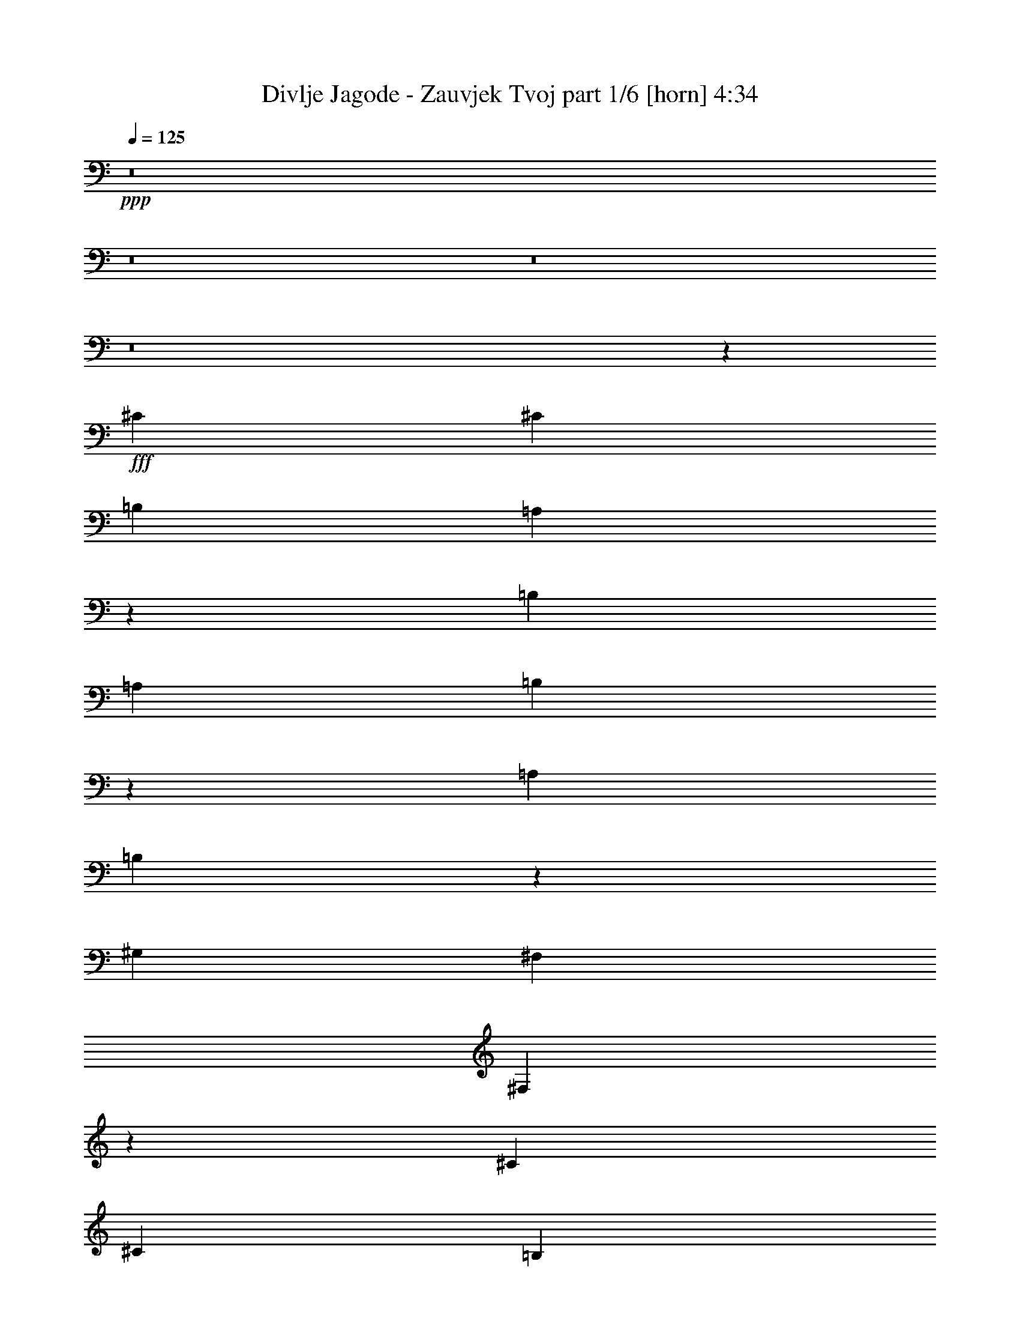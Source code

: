 % Produced with Bruzo's Transcoding Environment
% Transcribed by  Bruzo

X:1
T:  Divlje Jagode - Zauvjek Tvoj part 1/6 [horn] 4:34
Z: Transcribed with BruTE 64
L: 1/4
Q: 125
K: C
+ppp+
z8
z8
z8
z8
z1308/169
+fff+
[^C1411/2704]
[^C3365/6084]
[=B,13459/24336]
[=A,343/676]
z53429/24336
[=B,13459/24336]
[=A,3365/6084]
[=B,13061/12168]
z26557/12168
[=A,13459/24336]
[=B,107/208]
z3011/2704
[^G,1411/2704]
[^F,3365/6084]
[^F,12917/12168]
z11831/2704
[^C3365/6084]
[^C1411/2704]
[=B,13459/24336]
[=A,189/338]
z5881/2704
[=B,1411/2704]
[=A,3365/6084]
[=B,25861/24336]
z53375/24336
[=A,13459/24336]
[=B,1531/2704]
z2871/2704
[^G,3365/6084]
[^F,1411/2704]
[^F,13547/12168]
z11691/2704
[^C3365/6084]
[^C13459/24336]
[^C1447/1352]
z3379/3042
[=D1411/2704]
[^C2991/2704]
[=B,9955/6084]
z721/676
[^C2201/1352]
[=A,3365/6084]
[=B,13079/12168]
[^C3365/6084]
[^C9883/6084]
z106241/24336
[^C1411/2704]
[^C13459/24336]
[^C2865/2704]
z27293/24336
[=D13459/24336]
[^C26159/24336]
[=B,3043/1872]
z2913/2704
[^C40379/24336]
[=A,781/1521]
z759/1352
[=B,3365/6084]
[^G,1411/2704]
[^F,39271/24336]
z53251/12168
[^F13459/24336]
[^F1411/2704]
[^F3365/6084]
[=E2201/1352]
[=E13459/24336]
[=E26159/24336]
[^C13565/12168]
z7285/2704
[^F3365/6084]
[=E13459/24336]
[=E26159/24336]
[^F13459/24336]
[^F4419/2704]
z52621/12168
[^F13459/24336]
[^F3365/6084]
[^F1411/2704]
[=E1553/936]
[=E89/338]
z699/2704
[=E749/1352]
z1493/2704
[^C2901/2704]
z1501/2704
[=A,1411/2704]
[=B,57/104]
z1509/2704
[^C1533/2704]
z6181/12168
[=B,13459/24336]
[=B,2199/1352]
z569/208
[^G1411/2704]
[=A3365/6084]
[^G13079/12168]
[^F8-]
[^F979/1352]
[=E5813/2704]
[=A2991/2704]
[=B1411/2704]
[^G2991/2704]
[^F1411/2704]
[=E2991/2704]
[^G3365/6084]
[=A1411/2704]
[^G2991/2704]
[^F8-]
[^F1297/1872]
[=E26539/12168]
[=A1411/2704]
[=A13459/24336]
[=A26159/24336]
[^G26453/12168]
z8
z8
z8
z8
z8
z8
z1073/144
[^C13459/24336]
[^C3365/6084]
[=B,13459/24336]
[=A,107/208]
z26629/12168
[=B,13459/24336]
[=A,1411/2704]
[=B,1503/1352]
z52943/24336
[=A,1411/2704]
[=B,6725/12168]
z3271/3042
[^G,13459/24336]
[^F,3365/6084]
[^F,26005/24336]
z2953/676
[^C1411/2704]
[^C3365/6084]
[=B,13459/24336]
[=A,1531/2704]
z25999/12168
[=B,13459/24336]
[=A,3365/6084]
[=B,1627/1521]
z13301/6084
[=A,13459/24336]
[=B,1381/2704]
z3021/2704
[^G,1411/2704]
[^F,3365/6084]
[^F,27265/24336]
z1459/338
[^C3365/6084]
[=E13459/24336]
[^F1411/2704]
[=E751/1352]
z5891/2704
[=B,1411/2704]
[=A,3365/6084]
[=B,6823/6084]
z6163/12168
[=B,13459/24336]
[^C2201/1352]
[=A,3365/6084]
[=B,13079/12168]
[^C3365/6084]
[^C39703/24336]
z11701/2704
[^C3365/6084]
[^C13459/24336]
[=B,3365/6084]
[=A,781/1521]
z370/169
[=B,3365/6084]
[=A,1411/2704]
[=B,27031/24336]
z5885/2704
[=A,1411/2704]
[=B,3013/2704]
z1389/2704
[^G,3365/6084]
[^F,13459/24336]
[^F,5929/2704]
z78953/24336
[^F13459/24336]
[^F1411/2704]
[^F3365/6084]
[=E2201/1352]
[=E13079/12168]
[=E3365/6084]
[^C13459/24336]
[=B,1445/1352]
z2957/1352
[^F3365/6084]
[=E1411/2704]
[=E13459/24336]
[^F26159/24336]
[^F26435/12168]
z92903/24336
[^F13459/24336]
[^F3365/6084]
[^F1411/2704]
[=E2201/1352]
[=E13459/24336]
[=E3365/6084]
[=E1411/2704]
[^C10/9]
z39497/24336
[=B,2201/1352]
[=B,13459/24336]
[=B,4417/2704]
z32821/12168
[^G13459/24336]
[=A3365/6084]
[^G13079/12168]
[^F8-]
[^F8431/12168]
[=E53077/24336]
[=A26159/24336]
[=B13459/24336]
[^G2991/2704]
[^F1411/2704]
[=E2991/2704]
[^G1411/2704]
[=A3365/6084]
[^G13079/12168]
[^F8-]
[^F979/1352]
[=E5813/2704]
[=A3365/6084]
[=A13459/24336]
[=A26159/24336]
[^G53077/24336]
z8
z8
z8
z8
z8
z8
z8
z8
z8
z8
z8
z8
z5043/2704
[^G1411/2704]
[=A3365/6084]
[^G13079/12168]
[^F8-]
[^F979/1352]
[=E5813/2704]
[=A2991/2704]
[=B3365/6084]
[^G12523/24336]
z1515/2704
[^F3365/6084]
[=E13079/12168]
[^G3365/6084]
[=A1411/2704]
[^G2991/2704]
[^F8-]
[^F1297/1872]
[=E26539/12168]
[=A1411/2704]
[=A13459/24336]
[=A2991/2704]
[^G5813/2704]
[^G3365/6084]
[=A13459/24336]
[^G26159/24336]
[^F8-]
[^F1297/1872]
[=E26539/12168]
[=A2991/2704]
[=B1411/2704]
[^G2991/2704]
[^F1411/2704]
[=E2991/2704]
[^G1411/2704]
[=A13459/24336]
[^G2991/2704]
[^F8-]
[^F8431/12168]
[=E5813/2704]
[=A13459/24336]
[=A3365/6084]
[=A13079/12168]
[^G26539/12168]
[^G13459/24336]
[=A1411/2704]
[^G2991/2704]
[^F8-]
[^F8431/12168]
[=E53077/24336]
[=A26159/24336]
[=B13459/24336]
[^G26159/24336]
[^F13459/24336]
[=E26159/24336]
[^G13459/24336]
[=A3365/6084]
[^G13079/12168]
[^F8-]
[^F8431/12168]
[=E53077/24336]
[=A2991/2704]
[=B1411/2704]
[^G2991/2704]
[^F1411/2704]
[=E2991/2704]
[^G1411/2704]
[=A3365/6084]
[^G1049/936]
z27/4

X:2
T:  Divlje Jagode - Zauvjek Tvoj part 2/6 [bagpipes] 4:34
Z: Transcribed with BruTE 64
L: 1/4
Q: 125
K: C
+ppp+
z8
z8
z8
z8
z8
z8
z8
z8
z8
z8
z8
z8
z8
z89699/24336
+mp+
[=A,1541/12168=D1541/12168]
z363/2704
[=A,/8=D/8]
z113/676
[=D11587/3042=A11587/3042]
[=A,3307/24336=D3307/24336]
z/8
[=A,87/676=D87/676]
z1609/12168
[^C11795/2704]
[^F53077/24336]
[^G5813/2704]
[=A2201/1352]
[^G3365/6084]
[^F13459/24336]
[^G3175/12168]
+pp+
[^F395/1352]
+mp+
[=E13079/12168]
[=D2201/676]
[^C3365/6084]
[=B,13459/24336]
[=A,5813/2704]
[=A,3365/6084]
[=B,13459/24336]
[^C1411/2704]
+pp+
[=D395/1352]
[^C3175/12168]
+mp+
[=B,39485/12168]
z27185/24336
[=B,13357/6084]
z2887/1352
[^F,8929/2704]
z12335/24336
[=A,/8=D/8]
z113/676
[=A,3307/24336=D3307/24336]
z/8
[=D8795/2704=A8795/2704]
z13541/24336
[=A,1595/12168=D1595/12168]
z27/208
[=A,/8=D/8]
z113/676
[=A,10215/2704]
[=A,395/1352]
[=B,3175/12168]
[=E,11795/2704=E11795/2704]
[^F,6103/1872]
z371/676
[=A,827/6084=D827/6084]
z/8
[=A,3109/24336=D3109/24336]
z45/338
[=D11795/2704=A11795/2704]
[=A,11587/3042]
[=A,6349/24336]
[=B,3175/12168]
[=E,26453/12168=E26453/12168]
z13631/24336
[^c13459/24336]
[=a1411/2704]
[=a79997/24336]
[^g1411/2704]
[^f13459/24336]
[^c3365/6084]
[^c8213/3042]
z3383/6084
[^c1411/2704]
[=d13459/24336]
[=d2201/1352]
[^c395/1352]
[=d3175/12168]
[^c13459/24336]
[=b1411/2704]
[=a3365/6084]
[^g13459/24336]
[^f1411/2704]
[=e3365/6084]
[=e13459/24336]
[=e3365/6084]
[=e781/1521]
z8
z8
z8
z8
z8
z8
z8
z8
z8
z8
z8
z8
z8
z36293/24336
[=D3253/24336=G3253/24336]
z43/338
[=D/8=G/8]
z827/6084
[=D11795/2704=A11795/2704=d11795/2704]
[=A,92695/24336=E92695/24336]
[=A,347/2704=D347/2704]
z3227/24336
[=A,/8=D/8]
z113/676
[=D5813/2704=A5813/2704]
[=E53077/24336=B53077/24336]
[^F2201/1352^c2201/1352]
[=B3365/6084]
[=A13459/24336]
[^G1411/2704]
[^F3365/6084]
[=D13459/24336]
[=D105395/24336=A105395/24336]
[=A,53077/24336]
[=A,3365/6084]
[=B,13459/24336]
[^C26159/24336]
[=E,11795/2704=B,11795/2704]
[=B,241/468]
z5159/1352
[^F,8779/2704]
z13685/24336
[=A,1523/12168=D1523/12168]
z367/2704
[=A,/8=D/8]
z113/676
[=D339/104=A339/104]
z6685/12168
[=A,3307/24336=D3307/24336]
z/8
[=A,43/338=D43/338]
z1627/12168
[=A,92695/24336]
[=A,395/1352]
[=B,3175/12168]
[=E,52697/12168=E52697/12168]
[^F,8919/2704]
z12425/24336
[=A,/8=D/8]
z113/676
[=A,205/1521=D205/1521]
z341/2704
[=D11795/2704=A11795/2704]
[=A,11587/3042]
[=A,6349/24336]
[=B,3175/12168]
[=E,53077/24336=E53077/24336]
z3365/6084
[^c1411/2704]
[=a13459/24336]
[=a2201/676]
[^g3365/6084]
[^f13459/24336]
[^c1411/2704]
[^c1851/676]
z13361/24336
[^c1411/2704]
[=d13459/24336]
[=d2201/1352]
[^c3175/12168]
[=d395/1352]
[^c1411/2704]
[=b13459/24336]
[=a3365/6084]
[^g13459/24336]
[^f1411/2704]
[=e3365/6084]
[=e13459/24336]
[=e1411/2704]
[=e373/676]
z8
z1217/676
[=A,709/2704^F709/2704]
z27/104
[=B,63/208^F63/208]
z6089/24336
[=B,6079/24336^F6079/24336]
z205/676
[=A,701/2704^F701/2704]
z355/1352
[=B,811/2704^F811/2704]
z1373/338
[=A,677/2704^F677/2704]
z7367/24336
[=B,3161/12168^F3161/12168]
z6377/24336
[=A,457/1521^F457/1521]
z683/2704
[=B,669/2704^F669/2704]
z10069/12168
[^F,905/3042^C905/3042]
z691/2704
[^F,415/1352^C415/1352]
z2995/12168
[=E,3089/12168^C3089/12168]
z809/2704
[^F,89/338^C89/338]
z98987/24336
[=E,7483/24336^C7483/24336]
z83/338
[^F,43/169^C43/169]
z1817/6084
[=E,6421/24336^C6421/24336]
z3139/12168
[^F,7411/24336^C7411/24336]
z4877/6084
[=B,6349/24336^F6349/24336]
z3175/12168
[=B,7339/24336^F7339/24336]
z85/338
[=A,42/169^F42/169]
z1853/6084
[=B,6277/24336^F6277/24336]
z112577/24336
[=B,6349/24336^F6349/24336=B6349/24336]
[=D813/2704=A813/2704=d813/2704]
z6143/24336
[^C6025/24336^G6025/24336^c6025/24336]
z413/1352
[=B,695/2704^F695/2704=B695/2704]
z753/1352
[^F,691/2704^C691/2704]
z557/1872
[^F,31/117^C31/117]
z6251/24336
[=E,3719/12168=B,3719/12168]
z669/2704
[^F,683/2704^C683/2704]
z86549/24336
[^F,13079/12168]
[^G,2991/2704]
[=A,26159/24336]
[=E,39547/6084]
z5929/2704
[^F,5089/936^C5089/936]
[^F,2991/2704]
[^G,13079/12168]
[=A,26159/24336]
[=E,8-]
[=E,979/1352]
[^F6349/24336]
[^G3175/12168]
[^F395/1352]
[^G6349/24336]
[=A3175/12168]
[^G395/1352]
[=A6349/24336]
[=B3175/12168]
[=A395/1352]
[=B6349/24336]
[^c3175/12168]
[=B395/1352]
[^c6349/24336]
[=d3175/12168]
[^c395/1352]
[=d6349/24336]
[=e3175/12168]
[=d395/1352]
[=e6349/24336]
[^f3175/12168]
[=e395/1352]
[^f6349/24336]
[^g395/1352]
[^f3175/12168]
[=a53077/24336]
[=a1379/2704]
z2217/1352
[^F,8917/2704]
z12443/24336
[=A,/8=D/8]
z113/676
[=A,1631/12168=D1631/12168]
z343/2704
[=D8783/2704=A8783/2704]
z13649/24336
[=A,1541/12168=D1541/12168]
z363/2704
[=A,/8=D/8]
z113/676
[=A,11587/3042]
[=A,6349/24336]
[=B,3175/12168]
[=E,11795/2704=E11795/2704]
[^F,79231/24336]
z187/338
[=A,363/2704=D363/2704]
z3083/24336
[=A,/8=D/8]
z3307/24336
[=D11795/2704=A11795/2704]
[=A,11587/3042]
[=A,6349/24336]
[=B,395/1352]
[=E,105395/24336=E105395/24336]
[^F53077/24336]
[^F3365/6084]
[^G1411/2704]
[=A13459/24336]
[=D6603/1352]
[=A26539/12168]
[=A13459/24336]
[=B3365/6084]
[^c1411/2704]
[^G59807/12168]
[^F5813/2704]
[^F3365/6084]
[^G13459/24336]
[=A1411/2704]
[=D119615/24336]
[=A5813/2704]
[=A13459/24336]
[=B3365/6084]
[^c13459/24336]
[^G6603/1352]
[^F26539/12168]
[^F1411/2704]
[^G13459/24336]
[=A3365/6084]
[=D6603/1352]
[=A53077/24336]
[=A3365/6084]
[=B1411/2704]
[^c13459/24336]
[^G6603/1352]
[^F26539/12168]
[^F13459/24336]
[^G1411/2704]
[=A3365/6084]
[=D6603/1352]
[=A53077/24336]
[=A3365/6084]
[=B13459/24336]
[^c1411/2704]
[^G6665/1352]
z27/4

X:3
T:  Divlje Jagode - Zauvjek Tvoj part 3/6 [flute] 4:34
Z: Transcribed with BruTE 64
L: 1/4
Q: 125
K: C
+ppp+
z10443/2704
+mf+
[^C,105395/24336^F,105395/24336=A,105395/24336]
+pp+
[^C,11795/2704^F,11795/2704^G,11795/2704]
[^C,52697/12168=E,52697/12168^G,52697/12168]
[^C,11795/2704^F,11795/2704^G,11795/2704]
[^C,11795/2704^F,11795/2704=A,11795/2704]
[^C,105395/24336^F,105395/24336^G,105395/24336]
[^C,11795/2704=E,11795/2704^G,11795/2704]
[^C,52697/12168^F,52697/12168^G,52697/12168]
+ppp+
[^C,11795/2704=E,11795/2704=A,11795/2704]
[=D,105395/24336^F,105395/24336=B,105395/24336]
[^C,53077/24336^F,53077/24336=A,53077/24336]
[=E,26539/12168^G,26539/12168=B,26539/12168]
[^C,11795/2704^F,11795/2704=A,11795/2704]
[^C,52697/12168=E,52697/12168=A,52697/12168]
[=D,11795/2704^F,11795/2704=B,11795/2704]
[^C,26539/12168^F,26539/12168=A,26539/12168]
[=E,5813/2704^G,5813/2704=B,5813/2704]
[^C,11795/2704^F,11795/2704=A,11795/2704]
[^C,11795/2704=E,11795/2704=A,11795/2704]
[=D,52697/12168^F,52697/12168=B,52697/12168]
[^F,26539/12168=A,26539/12168^C26539/12168]
[=E,53077/24336^G,53077/24336=B,53077/24336]
[^F,26539/12168=A,26539/12168^C26539/12168-]
[=A,12325/24336-^C12325/24336-]
[=A,9/16=B,9/16^C9/16-]
[^C,3401/6084^C3401/6084]
[=E,1411/2704]
[^C,11795/2704=E,11795/2704=A,11795/2704]
[=D,52697/12168^F,52697/12168=B,52697/12168]
[=D,26539/12168^F,26539/12168=A,26539/12168]
[=E,53077/24336^G,53077/24336=B,53077/24336]
[^C,11795/2704^F,11795/2704=A,11795/2704^C11795/2704]
+pp+
[=D105395/24336^F105395/24336=A105395/24336]
[^C11795/2704=E11795/2704=A11795/2704]
[=A,53077/24336=D53077/24336^F53077/24336]
[^G,5813/2704=B,5813/2704=E5813/2704]
[^F,11795/2704=A,11795/2704^C11795/2704]
[=D11795/2704^F11795/2704=A11795/2704]
[^C105395/24336=E105395/24336=A105395/24336]
[^G,11795/2704=B,11795/2704=E11795/2704]
[=D13357/6084^F13357/6084=A13357/6084]
z2887/1352
[^F,11795/2704=A,11795/2704^C11795/2704]
[=D,11795/2704=A,11795/2704=D11795/2704]
[=E,105395/24336=A,105395/24336^C105395/24336]
[=E,11795/2704^G,11795/2704=B,11795/2704]
[^F,52697/12168=A,52697/12168^C52697/12168]
[=D,11795/2704=A,11795/2704=D11795/2704]
[=E,105395/24336=A,105395/24336^C105395/24336]
[=E,11795/2704^G,11795/2704=B,11795/2704]
[^F,11795/2704=A,11795/2704^C11795/2704]
[=D,52697/12168=A,52697/12168=D52697/12168]
[=E,11795/2704=A,11795/2704^C11795/2704]
[=E,8807/2704^G,8807/2704=B,8807/2704]
z6533/6084
[^C,11795/2704^F,11795/2704=A,11795/2704]
[^C,11795/2704^F,11795/2704^G,11795/2704]
[^C,52697/12168=E,52697/12168^G,52697/12168]
[^C,11795/2704^F,11795/2704^G,11795/2704]
[^C,105395/24336^F,105395/24336=A,105395/24336]
[^C,11795/2704^F,11795/2704^G,11795/2704]
[^C,52697/12168=E,52697/12168^G,52697/12168]
[^C,11795/2704^F,11795/2704^G,11795/2704]
+ppp+
[^C,11795/2704=E,11795/2704=A,11795/2704]
[=D,105395/24336^F,105395/24336=B,105395/24336]
[^C,53077/24336^F,53077/24336=A,53077/24336]
[=E,26539/12168^G,26539/12168=B,26539/12168]
[^C,52697/12168^F,52697/12168=A,52697/12168]
[^C,11795/2704=E,11795/2704=A,11795/2704]
[=D,11795/2704^F,11795/2704=B,11795/2704]
[^C,5813/2704^F,5813/2704=A,5813/2704]
[=E,26539/12168^G,26539/12168=B,26539/12168]
[^C,11795/2704^F,11795/2704=A,11795/2704]
[^C,52697/12168=E,52697/12168=A,52697/12168]
[=D,11795/2704^F,11795/2704=B,11795/2704]
[^F,26539/12168=A,26539/12168^C26539/12168]
[=E,5813/2704^G,5813/2704=B,5813/2704]
[^F,53077/24336=A,53077/24336^C53077/24336-]
[=A,13847/24336-^C13847/24336-]
[=A,9/16=B,9/16^C9/16-]
[^C,6041/12168^C6041/12168]
[=E,3365/6084]
[^C,11795/2704=E,11795/2704=A,11795/2704]
[=D,52697/12168^F,52697/12168=B,52697/12168]
[=D,26539/12168^F,26539/12168=A,26539/12168]
[=E,53077/24336^G,53077/24336=B,53077/24336]
[^C,105395/24336^F,105395/24336=A,105395/24336^C105395/24336]
+pp+
[=D11795/2704^F11795/2704=A11795/2704]
[^C11795/2704=E11795/2704=A11795/2704]
[=A,5813/2704=D5813/2704^F5813/2704]
[^G,53077/24336=B,53077/24336=E53077/24336]
[^F,11795/2704=A,11795/2704^C11795/2704]
[=D105395/24336^F105395/24336=A105395/24336]
[^C11795/2704=E11795/2704=A11795/2704]
[^G,11795/2704=B,11795/2704=E11795/2704]
[=D2003/936^F2003/936=A2003/936]
z1481/676
[^F,11795/2704=A,11795/2704^C11795/2704]
[=D,105395/24336=A,105395/24336=D105395/24336]
[=E,11795/2704=A,11795/2704^C11795/2704]
[=E,52697/12168^G,52697/12168=B,52697/12168]
[^F,11795/2704=A,11795/2704^C11795/2704]
[=D,11795/2704=A,11795/2704=D11795/2704]
[=E,105395/24336=A,105395/24336^C105395/24336]
[=E,11795/2704^G,11795/2704=B,11795/2704]
[^F,52697/12168=A,52697/12168^C52697/12168]
[=D,11795/2704=A,11795/2704=D11795/2704]
[=E,11795/2704=A,11795/2704^C11795/2704]
[=E,105395/24336^G,105395/24336=B,105395/24336]
[^C,8-^F,8-=A,8-]
[^C,1297/1872^F,1297/1872=A,1297/1872]
[=D,8-^F,8-=B,8-]
[=D,8431/12168^F,8431/12168=B,8431/12168]
[^C,8-^F,8-=A,8-]
[^C,979/1352^F,979/1352=A,979/1352]
[=D,52697/12168^F,52697/12168=B,52697/12168]
[=D,11795/2704=A,11795/2704=D11795/2704]
[^C,8-^F,8-=A,8-]
[^C,8431/12168^F,8431/12168=A,8431/12168]
[=E,8-^G,8-=B,8-]
[=E,1297/1872^G,1297/1872=B,1297/1872]
[^C,8-^F,8-=A,8-^C8-]
[^C,8431/12168^F,8431/12168=A,8431/12168^C8431/12168]
[=E,8-^G,8-=B,8-]
[=E,979/1352^G,979/1352=B,979/1352]
[=D,8-^F,8-=A,8-]
[=D,1069/1521^F,1069/1521=A,1069/1521]
z2893/1352
[^F,11795/2704=A,11795/2704^C11795/2704]
[=D,11795/2704=A,11795/2704=D11795/2704]
[=E,105395/24336=A,105395/24336^C105395/24336]
[=E,11795/2704^G,11795/2704=B,11795/2704]
[^F,52697/12168=A,52697/12168^C52697/12168]
[=D,11795/2704=A,11795/2704=D11795/2704]
[=E,11795/2704=A,11795/2704^C11795/2704]
[=E,105395/24336^G,105395/24336=B,105395/24336]
[^F,11795/2704=A,11795/2704^C11795/2704]
[=D,52697/12168=A,52697/12168=D52697/12168]
[=E,11795/2704=A,11795/2704^C11795/2704]
[=E,11795/2704^G,11795/2704=B,11795/2704]
[^F,105395/24336=A,105395/24336^C105395/24336]
[=D,11795/2704=A,11795/2704=D11795/2704]
[=E,52697/12168=A,52697/12168^C52697/12168]
[=E,11795/2704^G,11795/2704=B,11795/2704]
[^F,105395/24336=A,105395/24336^C105395/24336]
[=D,11795/2704=A,11795/2704=D11795/2704]
[=E,11795/2704=A,11795/2704^C11795/2704]
[=E,52697/12168^G,52697/12168=B,52697/12168]
[^F,11795/2704=A,11795/2704^C11795/2704]
[=D,105395/24336=A,105395/24336=D105395/24336]
[=E,11795/2704=A,11795/2704^C11795/2704]
[=E,53255/12168^G,53255/12168=B,53255/12168]
z27/4

X:4
T:  Divlje Jagode - Zauvjek Tvoj part 4/6 [lute] 4:34
Z: Transcribed with BruTE 64
L: 1/4
Q: 125
K: C
+ppp+
z8
z5539/3042
+fff+
[=B6743/12168]
z13433/24336
[=B1553/3042]
z9567/1352
[=B371/676]
z1507/2704
[=B1535/2704]
z2383/338
[=B1385/2704]
z6847/12168
[=B3421/6084]
z171707/24336
[=E,1411/2704]
[^F,13459/24336]
[^C3365/6084]
[^F13459/24336]
[=A,347/676]
z8
z8
z8
z8
z8
z8
z8
z8
z3795/676
[=D105395/24336=A105395/24336=d105395/24336]
[=A,11795/2704=E11795/2704=A11795/2704]
[=D53077/24336=A53077/24336=d53077/24336]
[=E5813/2704=B5813/2704=e5813/2704]
[^F11795/2704^c11795/2704^f11795/2704]
[=D11795/2704=A11795/2704=d11795/2704]
[=A,105395/24336=E105395/24336=A105395/24336]
[=E26587/6084=B26587/6084=e26587/6084]
z8
z8
z8
z8
z8
z8
z8
z19777/3042
[=B13657/24336]
z1389/2704
[=B371/676]
z19115/2704
[=B1503/2704]
z93/169
[=B1385/2704]
z86083/12168
[=B3349/6084]
z13523/24336
[=B6167/12168]
z173057/24336
[=A,1411/2704]
[=B,13459/24336]
[=E3365/6084]
[^F1411/2704]
[=A13423/24336]
z8
z8
z8
z24169/3042
z/8
+mp+
[=A,13459/24336]
[=B,3365/6084]
[=E1411/2704]
[^F13459/24336]
[=E759/1352]
z8
z8
z33521/24336
+fff+
[=a92695/24336]
[=a3365/6084]
[=b105205/24336]
z8109/1352
[=A,3365/6084]
[=B,1411/2704]
[^F13459/24336]
[=E3365/6084]
[=B,12379/24336]
z8
z8
z8
z8
z8
z8
z8
z8
z8
z8
z8
z8
z8
z8
z8
z8
z8
z8
z8
z8
z8
z8
z8
z8
z8
z8
z8
z8
z8
z8
z8
z8
z8
z8
z53/8

X:5
T:  Divlje Jagode - Zauvjek Tvoj part 5/6 [theorbo] 4:34
Z: Transcribed with BruTE 64
L: 1/4
Q: 125
K: C
+ppp+
z10443/2704
+fff+
[^F727/676]
z747/1352
[^F1411/2704]
[^F1505/1352]
z6497/6084
[^F27247/24336]
z12371/24336
[^F13459/24336]
[^F719/676]
z13597/12168
[^F26041/24336]
z13577/24336
[^F13459/24336]
[^F2911/2704]
z1451/1352
[^F3013/2704]
z1389/2704
[^F3365/6084]
[^F1049/936]
z2867/2704
[^F2879/2704]
z1523/2704
[^F3365/6084]
[^F6517/6084]
z3001/2704
[^F1457/1352]
z93/169
[^F1411/2704]
[^F29/26]
z12967/12168
[^F6445/6084]
z6919/12168
[^F13459/24336]
[^F1441/1352]
z6785/6084
[^F26095/24336]
z13523/24336
[^F1411/2704]
[=A,13459/24336]
[^C3365/6084]
[^F13783/24336]
z1375/2704
[=A,3019/2704]
z1383/2704
[=A,3365/6084]
[=A,25807/24336]
z1515/1352
[=B,2885/2704]
z1517/2704
[=B,3365/6084]
[=B,13061/12168]
z155/144
[^F10/9]
z57/104
[^F1411/2704]
[=E1511/1352]
z3235/3042
[^F12917/12168]
z1723/3042
[^F13459/24336]
[^F361/338]
z13543/12168
[=A,26149/24336]
z13469/24336
[=A,1411/2704]
[=A,27067/24336]
z1445/1352
[=B,3025/2704]
z1377/2704
[=B,3365/6084]
[=B,25861/24336]
z189/169
[^F2891/2704]
z1511/2704
[^F3365/6084]
[=E1636/1521]
z26141/24336
[^F7321/24336]
z341/1352
[^C335/1352]
z3715/12168
[^F6259/24336]
z805/3042
[^F1553/936]
[^C1411/2704]
[^F3365/6084]
[=A,1618/1521]
z6865/12168
[=A,13459/24336]
[=A,1447/1352]
z3379/3042
[=B,26203/24336]
z13415/24336
[=B,1411/2704]
[=B,27121/24336]
z721/676
[^F3031/2704]
z1371/2704
[^F3365/6084]
[=E25915/24336]
z1509/1352
[^F2897/2704]
z1505/2704
[^F3365/6084]
[^F13115/12168]
z26087/24336
[=A,6787/6084]
z6235/12168
[=A,13459/24336]
[=A,2865/2704]
z27293/24336
[=B,12971/12168]
z263/468
[=B,13459/24336]
[=B,725/676]
z2913/2704
[^F1501/1352]
z13361/24336
[^F1411/2704]
[=E27175/24336]
z1439/1352
[^F671/2704]
z7421/24336
[^C1567/6084]
z6431/24336
[^F395/1352]
[^G,6349/24336]
[^F2201/1352]
[^C3365/6084]
[^F13459/24336]
[=D2903/2704]
z1499/2704
[=D1411/2704]
[=D3005/2704]
z6667/12168
[=D1411/2704]
[=A,13601/12168]
z776/1521
[=A,13459/24336]
[=A,2871/2704]
z1531/2704
[=A,3365/6084]
[=D6499/6084]
z6811/12168
[=D13459/24336]
[=E1453/1352]
z187/338
[=E1411/2704]
[^F3365/6084]
[^F13459/24336]
[=E1411/2704]
[^F375/338]
z13379/24336
[^F1411/2704]
[=D13459/24336]
[=D1437/1352]
z191/338
[=D3365/6084]
[=D26023/24336]
z13595/24336
[=D13459/24336]
[=A,2909/2704]
z1493/2704
[=A,1411/2704]
[=A,3011/2704]
z107/208
[=A,3365/6084]
[=E3407/3042]
z6181/12168
[=E13459/24336]
[=E2877/2704]
z1525/2704
[=E3365/6084]
[=D52697/12168]
[^F1507/1352]
z347/676
[^F3365/6084]
[^F27283/24336]
z1433/1352
[=D180/169]
z761/1352
[=D3365/6084]
[=D26077/24336]
z375/338
[=A,2915/2704]
z1487/2704
[=A,1411/2704]
[=A,3017/2704]
z25925/24336
[=E25789/24336]
z13829/24336
[=E13459/24336]
[=E2883/2704]
z2087/1872
[^F251/234]
z6757/12168
[^F1411/2704]
[^F13511/12168]
z2895/2704
[=D755/676]
z691/1352
[=D3365/6084]
[=D3227/3042]
z233/208
[=A,111/104]
z379/676
[=A,3365/6084]
[=A,26131/24336]
z13093/12168
[=E27049/24336]
z1481/2704
[=E1411/2704]
[=E3023/2704]
z25871/24336
[^F25843/24336]
z13775/24336
[^F13459/24336]
[^F2889/2704]
z27077/24336
[=D13079/12168]
z3365/6084
[=D1411/2704]
[=D6769/6084]
z2889/2704
[=A,1513/1352]
z86/169
[=A,3365/6084]
[=A,995/936]
z3023/2704
[=E1411/2704]
[=E3365/6084]
[=E13459/24336]
[=E3365/6084]
[=E26185/24336]
z6533/6084
[^F27103/24336]
z12515/24336
[^F13459/24336]
[^F233/208]
z25817/24336
[^F25897/24336]
z13721/24336
[^F13459/24336]
[^F2895/2704]
z27023/24336
[^F6553/6084]
z6703/12168
[^F1411/2704]
[^F13565/12168]
z2883/2704
[^F379/338]
z685/1352
[^F3365/6084]
[^F6481/6084]
z3017/2704
[^F1449/1352]
z94/169
[^F1411/2704]
[^F375/338]
z1003/936
[^F2089/1872]
z12461/24336
[^F13459/24336]
[^F1433/1352]
z6821/6084
[^F25951/24336]
z13667/24336
[^F13459/24336]
[^F2901/2704]
z14/13
[^F231/208]
z1669/3042
[^F1411/2704]
[=A,13459/24336]
[^C3365/6084]
[^F12433/24336]
z1525/2704
[=A,2869/2704]
z1533/2704
[=A,3365/6084]
[=A,12989/12168]
z3011/2704
[=B,363/338]
z749/1352
[=B,1411/2704]
[=B,1503/1352]
z3253/3042
[^F27211/24336]
z12407/24336
[^F13459/24336]
[=E359/338]
z13615/12168
[^F26005/24336]
z13613/24336
[^F13459/24336]
[^F2907/2704]
z1453/1352
[=A,3009/2704]
z1393/2704
[=A,3365/6084]
[=A,13619/12168]
z2871/2704
[=B,2875/2704]
z1527/2704
[=B,3365/6084]
[=B,1627/1521]
z3005/2704
[^F1455/1352]
z373/676
[^F1411/2704]
[=E753/676]
z12985/12168
[^F5971/24336]
z4/13
[^C53/208]
z7259/24336
[^F3215/12168]
z6269/24336
[^F2201/1352]
[^C13459/24336]
[^F3365/6084]
[=A,26059/24336]
z1043/1872
[=A,13459/24336]
[=A,2913/2704]
z725/676
[=B,3015/2704]
z1387/2704
[=B,3365/6084]
[=B,6823/6084]
z2865/2704
[^F2881/2704]
z9/16
[^F3365/6084]
[=E13043/12168]
z26231/24336
[^F6751/6084]
z743/1352
[^F1411/2704]
[^F1509/1352]
z6479/6084
[=A,12899/12168]
z3455/6084
[=A,13459/24336]
[=A,721/676]
z13561/12168
[=B,26113/24336]
z13505/24336
[=B,1411/2704]
[=B,27031/24336]
z1447/1352
[^F3021/2704]
z1381/2704
[^F3365/6084]
[=E25825/24336]
z757/676
[^F345/1352]
z3625/12168
[^C6439/24336]
z1565/6084
[^F395/1352]
[^G,6349/24336]
[^F2201/1352]
[^C3365/6084]
[^F1411/2704]
[=D13529/12168]
z185/338
[=D1411/2704]
[=D189/169]
z53/104
[=D3365/6084]
[=A,6463/6084]
z6883/12168
[=A,13459/24336]
[=A,1445/1352]
z189/338
[=A,3365/6084]
[=D26167/24336]
z13451/24336
[=D1411/2704]
[=E27085/24336]
z12533/24336
[=E13459/24336]
[^F3365/6084]
[^F13459/24336]
[=E1411/2704]
[^F3019/2704]
z1383/2704
[^F3365/6084]
[=D13459/24336]
[=D2893/2704]
z1509/2704
[=D3365/6084]
[=D13097/12168]
z839/1521
[=D1411/2704]
[=A,3389/3042]
z37/72
[=A,13459/24336]
[=A,1515/1352]
z343/676
[=A,3365/6084]
[=E12953/12168]
z857/1521
[=E13459/24336]
[=E181/169]
z753/1352
[=E3365/6084]
[=D52697/12168]
[^F3033/2704]
z1369/2704
[^F3365/6084]
[^F25933/24336]
z29/26
[=D223/208]
z1503/2704
[=D1411/2704]
[=D3001/2704]
z26069/24336
[=A,13583/12168]
z3113/6084
[=A,13459/24336]
[=A,2867/2704]
z27275/24336
[=E3245/3042]
z6829/12168
[=E13459/24336]
[=E1451/1352]
z2911/2704
[^F751/676]
z13343/24336
[^F1411/2704]
[^F27193/24336]
z719/676
[=D1435/1352]
z383/676
[=D3365/6084]
[=D1999/1872]
z1505/1352
[=A,2905/2704]
z1497/2704
[=A,1411/2704]
[=A,3007/2704]
z26015/24336
[=E6805/6084]
z6199/12168
[=E13459/24336]
[=E17/16]
z27221/24336
[^F13007/12168]
z3401/6084
[^F13459/24336]
[^F727/676]
z2905/2704
[=D1505/1352]
z87/169
[=D3365/6084]
[=D27247/24336]
z1435/1352
[=A,719/676]
z763/1352
[=A,3365/6084]
[=A,26041/24336]
z751/676
[=E1411/2704]
[=E3365/6084]
[=E13459/24336]
[=E1411/2704]
[=E3013/2704]
z1997/1872
[^F1049/936]
z1543/3042
[^F13459/24336]
[^F2879/2704]
z27167/24336
[^F6517/6084]
z6775/12168
[^F13459/24336]
[^F26159/24336]
[=A,13079/12168]
[=B,29/26]
z693/1352
[=B,3365/6084]
[=B,6445/6084]
z3033/2704
[=B,1441/1352]
z95/169
[=B,3365/6084]
[=B,13079/12168]
[=B,26159/24336]
[^F27013/24336]
z1485/2704
[^F1411/2704]
[^F3019/2704]
z25907/24336
[^F25807/24336]
z13811/24336
[^F13459/24336]
[^F26159/24336]
[=A,2991/2704]
[=B,13061/12168]
z1687/3042
[=B,1411/2704]
[=B,10/9]
z57/104
[=B,1411/2704]
[=D1511/1352]
z345/676
[=D3365/6084]
[=D12917/12168]
z3027/2704
[^F361/338]
z757/1352
[^F3365/6084]
[^F26149/24336]
z3271/3042
[^F27067/24336]
z1479/2704
[^F1411/2704]
[^F3025/2704]
z25853/24336
[=E25861/24336]
z13757/24336
[=E13459/24336]
[=E2891/2704]
z27059/24336
[=E1636/1521]
z517/936
[=E1411/2704]
[=E13547/12168]
z2887/2704
[^F757/676]
z687/1352
[^F3365/6084]
[^F1618/1521]
z3021/2704
[^F1447/1352]
z29/52
[^F3365/6084]
[^F26203/24336]
z13057/12168
[=E27121/24336]
z12497/24336
[=E13459/24336]
[=E3031/2704]
z25799/24336
[=E25915/24336]
z13703/24336
[=E13459/24336]
[=E2897/2704]
z27005/24336
[=D13115/12168]
z3347/6084
[=D1411/2704]
[=D6787/6084]
z2881/2704
[=D2865/2704]
z1537/2704
[=D3365/6084]
[=D12971/12168]
z2207/676
[^F1501/1352]
z13361/24336
[^F1411/2704]
[^F27175/24336]
z1439/1352
[=D717/676]
z59/104
[=D3365/6084]
[=D25969/24336]
z753/676
[=A,2903/2704]
z1499/2704
[=A,1411/2704]
[=A,3005/2704]
z26033/24336
[=E13459/24336]
[=B,3365/6084]
[=E12451/24336]
z1523/2704
[=E3365/6084]
[=B,1411/2704]
[=E13369/24336]
z6775/12168
[^F6499/6084]
z6811/12168
[^F13459/24336]
[^F1453/1352]
z2907/2704
[=D188/169]
z697/1352
[=D3365/6084]
[=D27229/24336]
z359/338
[=A,1437/1352]
z191/338
[=A,3365/6084]
[=A,26023/24336]
z1503/1352
[=E1411/2704]
[=B,3365/6084]
[=E13459/24336]
[=E1411/2704]
[=E2991/2704]
[=E26159/24336]
[^F3407/3042]
z6181/12168
[^F13459/24336]
[^F2877/2704]
z27185/24336
[=D13025/12168]
z848/1521
[=D13459/24336]
[=D14/13]
z2901/2704
[=A,1507/1352]
z347/676
[=A,3365/6084]
[=A,27283/24336]
z1433/1352
[=E3365/6084]
[=B,1411/2704]
[=E13459/24336]
[=B,3365/6084]
[=E1411/2704]
[=B,13459/24336]
[=E3365/6084]
[=E13459/24336]
[^F2915/2704]
z1487/2704
[^F1411/2704]
[^F3017/2704]
z25925/24336
[=D25789/24336]
z13829/24336
[=D13459/24336]
[=D2883/2704]
z2087/1872
[=A,251/234]
z6757/12168
[=A,1411/2704]
[=A,13511/12168]
z2895/2704
[=E755/676]
z691/1352
[=E3365/6084]
[=E13459/24336]
[=E1411/2704]
[=B,3365/6084]
[=E13459/24336]
[^F111/104]
z379/676
[^F3365/6084]
[^F26131/24336]
z13093/12168
[=D27049/24336]
z1481/2704
[=D1411/2704]
[=D3023/2704]
z25871/24336
[=A,25843/24336]
z13775/24336
[=A,13459/24336]
[=A,2889/2704]
z27077/24336
[=E13079/12168]
z3365/6084
[=E1411/2704]
[=E13459/24336]
[=B,3365/6084]
[=E1411/2704]
[=B,13459/24336]
[^F1513/1352]
z86/169
[^F3365/6084]
[^F995/936]
z3023/2704
[=D723/676]
z755/1352
[=D3365/6084]
[=D26185/24336]
z6533/6084
[=A,27103/24336]
z12515/24336
[=A,13459/24336]
[=A,233/208]
z25817/24336
[=E25897/24336]
z13721/24336
[=E13459/24336]
[=E2895/2704]
z63/8

X:6
T:  Divlje Jagode - Zauvjek Tvoj part 6/6 [drums] 4:34
Z: Transcribed with BruTE 64
L: 1/4
Q: 125
K: C
+ppp+
z13991/24336
+f+
[^D2991/2704]
+fff+
[^D13079/12168]
[^D2991/2704]
+f+
[^A1411/2704^g1411/2704]
+mf+
[^C,3365/6084]
+fff+
[=G,13459/24336^D13459/24336]
+f+
[^C,1411/2704^A1411/2704]
+fff+
[=G,3365/6084^A3365/6084]
+mf+
[^C,13459/24336]
+fff+
[=G,1411/2704^D1411/2704]
+mf+
[^C,3365/6084]
+fff+
[=G,13459/24336^A13459/24336]
+mf+
[^C,3365/6084]
+fff+
[=G,1411/2704^D1411/2704]
+f+
[^C,13459/24336^A13459/24336]
+fff+
[=G,3365/6084^A3365/6084]
+mf+
[^C,1411/2704]
+fff+
[=G,13459/24336^D13459/24336]
+mf+
[^C,3365/6084]
+fff+
[=G,1411/2704^A1411/2704]
+mf+
[^C,13459/24336]
+fff+
[=G,3365/6084^D3365/6084]
+f+
[^C,13459/24336^A13459/24336]
+fff+
[=G,1411/2704^A1411/2704]
+mf+
[^C,3365/6084]
+fff+
[=G,13459/24336^D13459/24336]
+mf+
[^C,1411/2704]
+fff+
[=G,3365/6084^A3365/6084]
+mf+
[^C,13459/24336]
+fff+
[=G,1411/2704^D1411/2704]
+f+
[^C,3365/6084^A3365/6084]
+fff+
[=G,13459/24336^A13459/24336]
+mf+
[^C,3365/6084]
+fff+
[=G,1411/2704^D1411/2704]
+mf+
[^C,13459/24336]
+fff+
[=G,3365/6084^A3365/6084]
+mf+
[^C,1411/2704]
+fff+
[=G,13459/24336^D13459/24336]
+f+
[^C,3365/6084^A3365/6084]
+fff+
[=G,1411/2704^A1411/2704]
+mf+
[^C,13459/24336]
+fff+
[=G,3365/6084^D3365/6084]
+mf+
[^C,13459/24336]
+fff+
[=G,1411/2704^A1411/2704]
+mf+
[^C,3365/6084]
+fff+
[=G,13459/24336^D13459/24336]
+f+
[^C,1411/2704^A1411/2704]
+fff+
[=G,3365/6084^A3365/6084]
+mf+
[^C,13459/24336]
+fff+
[=G,1411/2704^D1411/2704]
+mf+
[^C,3365/6084]
+fff+
[=G,13459/24336^A13459/24336]
+mf+
[^C,1411/2704]
+fff+
[=G,3365/6084^D3365/6084]
+f+
[^C,13459/24336^A13459/24336]
+fff+
[=G,3365/6084^A3365/6084]
+mf+
[^C,1411/2704]
+fff+
[=G,13459/24336^D13459/24336]
+mf+
[^C,3365/6084]
+fff+
[=G,1411/2704^A1411/2704]
+mf+
[^C,13459/24336]
+fff+
[=G,3365/6084^D3365/6084]
+f+
[^C,1411/2704^A1411/2704]
+fff+
[=G,13459/24336^A13459/24336]
+mf+
[^C,3365/6084]
+fff+
[=G,13459/24336^D13459/24336]
+mf+
[^C,1411/2704]
+f+
[^A3365/6084^g3365/6084]
+mf+
[^C,13459/24336]
+fff+
[=G,1411/2704^D1411/2704]
+f+
[^C,3365/6084^A3365/6084]
+fff+
[=G,13459/24336^A13459/24336]
+mf+
[^C,1411/2704]
+fff+
[=G,3365/6084^D3365/6084]
+mf+
[^C,13459/24336]
+fff+
[=G,3365/6084^A3365/6084]
+mf+
[^C,1411/2704]
+fff+
[=G,13459/24336^D13459/24336]
+f+
[^C,3365/6084^A3365/6084]
+fff+
[=G,1411/2704^A1411/2704]
+mf+
[^C,13459/24336]
+fff+
[=G,3365/6084^D3365/6084]
+mf+
[^C,1411/2704]
+fff+
[=G,13459/24336^A13459/24336]
+mf+
[^C,3365/6084]
+fff+
[=G,13459/24336^D13459/24336]
+f+
[^C,1411/2704^A1411/2704]
+fff+
[=G,3365/6084^A3365/6084]
+mf+
[^C,13459/24336]
+fff+
[=G,1411/2704^D1411/2704]
+mf+
[^C,3365/6084]
+fff+
[=G,13459/24336^A13459/24336]
+mf+
[^C,1411/2704]
+fff+
[=G,3365/6084^D3365/6084]
+f+
[^C,13459/24336^A13459/24336]
+fff+
[=G,3365/6084^A3365/6084]
+mf+
[^C,1411/2704]
+fff+
[=G,13459/24336^D13459/24336]
+mf+
[^C,3365/6084]
+fff+
[=G,1411/2704^A1411/2704]
+mf+
[^C,13459/24336]
+fff+
[=G,3365/6084^D3365/6084]
+f+
[^C,1411/2704^A1411/2704]
+fff+
[=G,13459/24336^A13459/24336]
+mf+
[^C,3365/6084]
+fff+
[=G,13459/24336^D13459/24336]
+mf+
[^C,1411/2704]
+fff+
[=G,3365/6084^A3365/6084]
+mf+
[^C,13459/24336]
+fff+
[=G,1411/2704^D1411/2704]
+f+
[^C,3365/6084^A3365/6084]
+fff+
[=G,13459/24336^A13459/24336]
+mf+
[^C,1411/2704]
+fff+
[=G,3365/6084^D3365/6084]
+mf+
[^C,13459/24336]
+fff+
[=G,1411/2704^A1411/2704]
+mf+
[^C,3365/6084]
+fff+
[=G,13459/24336^D13459/24336]
+f+
[^C,3365/6084^A3365/6084]
+fff+
[=G,1411/2704^A1411/2704]
+mf+
[^C,13459/24336]
+fff+
[=G,3365/6084^D3365/6084]
+mf+
[^C,1411/2704]
+fff+
[=G,13459/24336^A13459/24336]
+mf+
[^C,3365/6084]
+fff+
[=G,1411/2704^D1411/2704]
+f+
[^C,13459/24336^A13459/24336]
+fff+
[=G,3365/6084^A3365/6084]
+mf+
[^C,13459/24336]
+fff+
[=G,1411/2704^D1411/2704]
+mf+
[^C,3365/6084]
+fff+
[=G,13459/24336^A13459/24336]
+mf+
[^C,1411/2704]
+fff+
[=G,3365/6084^D3365/6084]
+f+
[^C,13459/24336^A13459/24336]
+fff+
[=G,1411/2704^A1411/2704]
+mf+
[^C,3365/6084]
+fff+
[=G,13459/24336^D13459/24336]
+mf+
[^C,3365/6084]
+fff+
[=G,1411/2704^A1411/2704]
+mf+
[^C,13459/24336]
+fff+
[=G,3365/6084^D3365/6084]
+f+
[^C,1411/2704^A1411/2704]
+fff+
[=G,13459/24336^A13459/24336]
+mf+
[^C,3365/6084]
+fff+
[=G,1411/2704^D1411/2704]
+mf+
[^C,13459/24336]
+fff+
[=G,3365/6084^A3365/6084]
+mf+
[^C,13459/24336]
+fff+
[=G,1411/2704^D1411/2704]
+f+
[^C,3365/6084^A3365/6084]
+fff+
[=G,13459/24336^A13459/24336]
+mf+
[^C,1411/2704]
+fff+
[=G,3365/6084^D3365/6084]
+mf+
[^C,13459/24336]
+fff+
[=G,1411/2704^A1411/2704]
+mf+
[^C,3365/6084]
+fff+
[=G,13459/24336^D13459/24336]
+f+
[^C,3365/6084^A3365/6084]
+fff+
[=G,1411/2704^A1411/2704]
+mf+
[^C,13459/24336]
+fff+
[=G,3365/6084^D3365/6084]
+mf+
[^C,1411/2704]
+fff+
[=G,13459/24336^A13459/24336]
+mf+
[^C,3365/6084]
+fff+
[=G,1411/2704^D1411/2704]
+f+
[^C,13459/24336^A13459/24336]
+fff+
[=G,3365/6084^A3365/6084]
+mf+
[^C,1411/2704]
+fff+
[=G,13459/24336^D13459/24336]
+mf+
[^C,3365/6084]
+fff+
[=G,13459/24336^A13459/24336]
+mf+
[^C,1411/2704]
+fff+
[=G,3365/6084^D3365/6084]
+f+
[^C,13459/24336^A13459/24336]
+fff+
[=G,1411/2704^A1411/2704]
+mf+
[^C,3365/6084]
+fff+
[=G,13459/24336^D13459/24336]
+mf+
[^C,1411/2704]
+fff+
[=G,3365/6084^A3365/6084]
+mf+
[^C,13459/24336]
+fff+
[=G,3365/6084^D3365/6084]
+f+
[^C,1411/2704^A1411/2704]
+fff+
[=G,13459/24336^A13459/24336]
+mf+
[^C,3365/6084]
+fff+
[=G,1411/2704^D1411/2704]
+mf+
[^C,13459/24336]
+fff+
[=G,3365/6084^A3365/6084]
+mf+
[^C,1411/2704]
+fff+
[=G,13459/24336^D13459/24336]
+f+
[^C,3365/6084^A3365/6084]
+fff+
[=G,13459/24336^A13459/24336]
+mf+
[^C,10831/24336]
z/8
+fff+
[=C25745/24336]
+f+
[^A1411/2704^g1411/2704]
+mf+
[^C,3365/6084]
+fff+
[=G,13459/24336=C13459/24336]
+f+
[^C,1411/2704^A1411/2704]
+fff+
[=G,3365/6084^A3365/6084]
+mf+
[^C,13459/24336]
+fff+
[=G,3365/6084=C3365/6084]
+mf+
[^C,1411/2704]
+fff+
[=G,13459/24336^A13459/24336]
+mf+
[^C,3365/6084]
+fff+
[=G,1411/2704=C1411/2704]
+f+
[^C,13459/24336^A13459/24336]
+fff+
[=G,3365/6084^A3365/6084]
+mf+
[^C,1411/2704]
+fff+
[=G,13459/24336=C13459/24336]
+mf+
[^C,3365/6084]
+fff+
[=G,13459/24336^A13459/24336]
+mf+
[^C,1411/2704]
+fff+
[=G,3365/6084=C3365/6084]
+f+
[^C,13459/24336^A13459/24336]
+fff+
[=G,1411/2704^A1411/2704]
+mf+
[^C,3365/6084]
+fff+
[=G,13459/24336=C13459/24336]
+mf+
[^C,1411/2704]
+fff+
[=G,3365/6084^A3365/6084]
+mf+
[^C,13459/24336]
+fff+
[=G,1411/2704=C1411/2704]
+f+
[^C,3365/6084^A3365/6084]
+fff+
[=G,13459/24336^A13459/24336]
+mf+
[^C,3365/6084]
+fff+
[=G,1411/2704=C1411/2704]
+mf+
[^C,13459/24336]
+f+
[^C,3365/6084^A3365/6084]
+mf+
[^C,1411/2704]
+fff+
[=G,13459/24336=C13459/24336]
+f+
[^C,3365/6084^A3365/6084]
+fff+
[=G,1411/2704^A1411/2704]
+mf+
[^C,13459/24336]
+fff+
[=G,3365/6084=C3365/6084]
+mf+
[^C,13459/24336]
+fff+
[=G,1411/2704^A1411/2704]
+mf+
[^C,3365/6084]
+fff+
[=G,13459/24336=C13459/24336]
+f+
[^C,1411/2704^A1411/2704]
+fff+
[=G,3365/6084^A3365/6084]
+mf+
[^C,13459/24336]
+fff+
[=G,1411/2704=C1411/2704]
+mf+
[^C,3365/6084]
+fff+
[=G,13459/24336^A13459/24336]
+mf+
[^C,3365/6084]
+fff+
[=G,1411/2704=C1411/2704]
+f+
[^C,13459/24336^A13459/24336]
+fff+
[=G,3365/6084^A3365/6084]
+mf+
[^C,1411/2704]
+fff+
[=G,13459/24336=C13459/24336]
+mf+
[^A,3365/6084]
+f+
[=D52697/12168^A52697/12168]
[^A1493/2704^g1493/2704]
z749/1352
+fff+
[=G,1411/2704=C1411/2704]
+f+
[^A3365/6084]
+fff+
[=G,6797/12168^A6797/12168]
z1025/1872
[=G,241/468=C241/468]
z757/1352
[=G,191/338^A191/338]
z12407/24336
[=G,13459/24336=C13459/24336]
+f+
[^A3365/6084]
+fff+
[=G,3097/6084^A3097/6084]
z765/1352
[=G,189/338=C189/338]
z1479/2704
[=G,697/1352^A697/1352]
z13613/24336
[=G,13459/24336=C13459/24336]
+f+
[^A1411/2704]
+fff+
[=G,187/338^A187/338]
z115/208
[=G,53/104=C53/104]
z13757/24336
[=G,13621/24336^A13621/24336]
z1393/2704
[=G,3365/6084=C3365/6084]
+f+
[^A13459/24336]
+fff+
[=G,1531/2704^A1531/2704]
z3095/6084
[=G,13477/24336=C13477/24336]
z517/936
+f+
[^A955/1872^g955/1872]
z1527/2704
+fff+
[=G,3365/6084=C3365/6084]
+f+
[^A1411/2704]
+fff+
[=G,13333/24336^A13333/24336]
z6793/12168
[=G,862/1521=C862/1521]
z687/1352
[=G,1499/2704^A1499/2704]
z373/676
[=G,1411/2704=C1411/2704]
+f+
[^A3365/6084]
+fff+
[=G,853/1521^A853/1521]
z695/1352
[=G,1483/2704=C1483/2704]
z29/52
[=G,59/104^A59/104]
z12353/24336
[=G,13459/24336=C13459/24336]
+f+
[^A3365/6084]
+fff+
[=G,6221/12168^A6221/12168]
z381/676
[=G,759/1352=C759/1352]
z12497/24336
[=G,835/1521^A835/1521]
z1043/1872
[=G,13459/24336=C13459/24336]
+f+
[^A1411/2704]
+fff+
[=G,751/1352^A751/1352]
z1489/2704
[=G,173/338=C173/338]
z13703/24336
+f+
[^A13675/24336^g13675/24336]
z1387/2704
+fff+
[=G,3365/6084=C3365/6084]
+f+
[^A13459/24336]
+fff+
[=G,1537/2704^A1537/2704]
z6163/12168
[=G,13531/24336=C13531/24336]
z3347/6084
[=G,12469/24336^A12469/24336]
z9/16
[=G,3365/6084=C3365/6084]
+f+
[^A1411/2704]
+fff+
[=G,13387/24336^A13387/24336]
z3383/6084
[=G,12325/24336=C12325/24336]
z1537/2704
[=G,1505/2704^A1505/2704]
z743/1352
[=G,1411/2704=C1411/2704]
+f+
[^A3365/6084]
+fff+
[=G,527/936^A527/936]
z173/338
[=G,1489/2704=C1489/2704]
z751/1352
[=G,1411/2704=C1411/2704]
[=C3365/6084]
[=G,13459/24336=C13459/24336]
[=G,3365/6084=C3365/6084=A3365/6084]
[=C781/1521^A781/1521^g781/1521]
z39821/24336
+f+
[^A13459/24336^g13459/24336]
+mf+
[^C,3365/6084]
+fff+
[=G,1411/2704^D1411/2704]
+f+
[^C,13459/24336^A13459/24336]
+fff+
[=G,3365/6084^A3365/6084]
+mf+
[^C,13459/24336]
+fff+
[=G,1411/2704^D1411/2704]
+mf+
[^C,3365/6084]
+fff+
[=G,13459/24336^A13459/24336]
+mf+
[^C,1411/2704]
+fff+
[=G,3365/6084^D3365/6084]
+f+
[^C,13459/24336^A13459/24336]
+fff+
[=G,1411/2704^A1411/2704]
+mf+
[^C,3365/6084]
+fff+
[=G,13459/24336^D13459/24336]
+mf+
[^C,3365/6084]
+fff+
[=G,1411/2704^A1411/2704]
+mf+
[^C,13459/24336]
+fff+
[=G,3365/6084^D3365/6084]
+f+
[^C,1411/2704^A1411/2704]
+fff+
[=G,13459/24336^A13459/24336]
+mf+
[^C,3365/6084]
+fff+
[=G,1411/2704^D1411/2704]
+mf+
[^C,13459/24336]
+fff+
[=G,3365/6084^A3365/6084]
+mf+
[^C,13459/24336]
+fff+
[=G,1411/2704^D1411/2704]
+f+
[^C,3365/6084^A3365/6084]
+fff+
[=G,13459/24336^A13459/24336]
+mf+
[^C,1411/2704]
+fff+
[=G,3365/6084^D3365/6084]
+mf+
[^C,13459/24336]
+f+
[=A1411/2704^A1411/2704]
+mf+
[^C,3365/6084]
+fff+
[=G,13459/24336^D13459/24336]
+f+
[^C,1411/2704^A1411/2704]
+fff+
[=G,3365/6084^A3365/6084]
+mf+
[^C,13459/24336]
+fff+
[=G,3365/6084^D3365/6084]
+mf+
[^C,1411/2704]
+fff+
[=G,13459/24336^A13459/24336]
+mf+
[^C,3365/6084]
+fff+
[=G,1411/2704^D1411/2704]
+f+
[^C,13459/24336^A13459/24336]
+fff+
[=G,3365/6084^A3365/6084]
+mf+
[^C,1411/2704]
+fff+
[=G,13459/24336^D13459/24336]
+mf+
[^C,3365/6084]
+fff+
[=G,13459/24336^A13459/24336]
+mf+
[^C,1411/2704]
+fff+
[=G,3365/6084^D3365/6084]
+f+
[^C,13459/24336^A13459/24336]
+fff+
[=G,1411/2704^A1411/2704]
+mf+
[^C,3365/6084]
+fff+
[=G,13459/24336^D13459/24336]
+mf+
[^C,1411/2704]
+fff+
[=G,3365/6084^A3365/6084]
+mf+
[^C,13459/24336]
+fff+
[=G,3365/6084^D3365/6084]
+f+
[^C,1411/2704^A1411/2704]
+fff+
[=G,13459/24336^A13459/24336]
+mf+
[^C,3365/6084]
+fff+
[=G,1411/2704^D1411/2704]
+mf+
[^C,13459/24336]
+f+
[^A3365/6084^g3365/6084]
+mf+
[^C,1411/2704]
+fff+
[=G,13459/24336^D13459/24336]
+f+
[^C,3365/6084^A3365/6084]
+fff+
[=G,13459/24336^A13459/24336]
+mf+
[^C,1411/2704]
+fff+
[=G,3365/6084^D3365/6084]
+mf+
[^C,13459/24336]
+fff+
[=G,1411/2704^A1411/2704]
+mf+
[^C,3365/6084]
+fff+
[=G,13459/24336^D13459/24336]
+f+
[^C,1411/2704^A1411/2704]
+fff+
[=G,3365/6084^A3365/6084]
+mf+
[^C,13459/24336]
+fff+
[=G,3365/6084^D3365/6084]
+mf+
[^C,1411/2704]
+fff+
[=G,13459/24336^A13459/24336]
+mf+
[^C,3365/6084]
+fff+
[=G,1411/2704^D1411/2704]
+f+
[^C,13459/24336^A13459/24336]
+fff+
[=G,3365/6084^A3365/6084]
+mf+
[^C,1411/2704]
+fff+
[=G,13459/24336^D13459/24336]
+mf+
[^C,3365/6084]
+fff+
[=G,13459/24336^A13459/24336]
+mf+
[^C,1411/2704]
+fff+
[=G,3365/6084^D3365/6084]
+f+
[^C,13459/24336^A13459/24336]
+fff+
[=G,1411/2704^A1411/2704]
+mf+
[^C,3365/6084]
+fff+
[=G,13459/24336^D13459/24336]
+mf+
[^C,1411/2704]
+fff+
[=G,3365/6084^A3365/6084]
+mf+
[^C,13459/24336]
+fff+
[=G,1411/2704^D1411/2704]
+f+
[^C,3365/6084^A3365/6084]
+fff+
[=G,13459/24336^A13459/24336]
+mf+
[^C,3365/6084]
+fff+
[=G,1411/2704^D1411/2704]
+mf+
[^C,13459/24336]
+fff+
[=G,3365/6084^A3365/6084]
+mf+
[^C,1411/2704]
+fff+
[=G,13459/24336^D13459/24336]
+f+
[^C,3365/6084^A3365/6084]
+fff+
[=G,1411/2704^A1411/2704]
+mf+
[^C,13459/24336]
+fff+
[=G,3365/6084^D3365/6084]
+mf+
[^C,13459/24336]
+fff+
[=G,1411/2704^A1411/2704]
+mf+
[^C,3365/6084]
+fff+
[=G,13459/24336^D13459/24336]
+f+
[^C,1411/2704^A1411/2704]
+fff+
[=G,3365/6084^A3365/6084]
+mf+
[^C,13459/24336]
+fff+
[=G,1411/2704^D1411/2704]
+mf+
[^C,3365/6084]
+fff+
[=G,13459/24336^A13459/24336]
+mf+
[^C,3365/6084]
+fff+
[=G,1411/2704^D1411/2704]
+f+
[^C,13459/24336^A13459/24336]
+fff+
[=G,3365/6084^A3365/6084]
+mf+
[^C,1411/2704]
+fff+
[=G,13459/24336^D13459/24336]
+mf+
[^C,3365/6084]
+fff+
[=G,1411/2704^A1411/2704]
+mf+
[^C,13459/24336]
+fff+
[=G,3365/6084^D3365/6084]
+f+
[^C,13459/24336^A13459/24336]
+fff+
[=G,1411/2704^A1411/2704]
+mf+
[^C,3365/6084]
+fff+
[=G,13459/24336^D13459/24336]
+mf+
[^C,1411/2704]
+fff+
[=G,3365/6084^A3365/6084]
+mf+
[^C,13459/24336]
+fff+
[=G,1411/2704^D1411/2704]
+f+
[^C,3365/6084^A3365/6084]
+fff+
[=G,13459/24336^A13459/24336]
+mf+
[^C,3365/6084]
+fff+
[=G,1411/2704^D1411/2704]
+mf+
[^C,13459/24336]
+fff+
[=G,3365/6084^A3365/6084]
+mf+
[^C,1411/2704]
+fff+
[=G,13459/24336^D13459/24336]
+f+
[^C,3365/6084^A3365/6084]
+fff+
[=G,1411/2704^A1411/2704]
+mf+
[^C,13459/24336]
+fff+
[=G,3365/6084^D3365/6084]
+mf+
[^C,1411/2704]
+fff+
[=G,13459/24336^A13459/24336]
+mf+
[^C,3365/6084]
+fff+
[=G,13459/24336^D13459/24336]
+f+
[^C,1411/2704^A1411/2704]
+fff+
[=G,3365/6084^A3365/6084]
+mf+
[^C,13459/24336]
+fff+
[=G,1411/2704^D1411/2704]
+mf+
[^C,3365/6084]
+fff+
[=G,13459/24336^A13459/24336]
+mf+
[^C,1411/2704]
+fff+
[=G,3365/6084^D3365/6084]
+f+
[^C,13459/24336^A13459/24336]
+fff+
[=G,3365/6084^A3365/6084]
+mf+
[^C,1411/2704]
+fff+
[=G,13459/24336^D13459/24336]
+mf+
[^C,3365/6084]
+fff+
[=G,1411/2704^A1411/2704]
+mf+
[^C,13459/24336]
+fff+
[=G,3365/6084^D3365/6084]
+f+
[^C,1411/2704^A1411/2704]
+fff+
[=G,13459/24336^A13459/24336]
+mf+
[^C,3365/6084]
+fff+
[=G,13459/24336^D13459/24336]
+mf+
[^C,1411/2704]
+fff+
[=G,3365/6084^A3365/6084]
+mf+
[^C,13459/24336]
+fff+
[=G,1411/2704^D1411/2704]
+f+
[^C,3365/6084^A3365/6084]
+fff+
[=G,13459/24336^A13459/24336]
+mf+
[^C,1411/2704]
+fff+
[=G,3365/6084^D3365/6084]
+mf+
[^C,13459/24336]
+fff+
[=G,3365/6084^A3365/6084]
+mf+
[^C,1411/2704]
+fff+
[=G,13459/24336^D13459/24336]
+f+
[^C,3365/6084^A3365/6084]
+fff+
[=G,1411/2704^A1411/2704]
+mf+
[^C,11591/24336]
z/8
+fff+
[=C24985/24336]
+f+
[^A13459/24336^g13459/24336]
+mf+
[^C,3365/6084]
+fff+
[=G,13459/24336=C13459/24336]
+f+
[^C,1411/2704^A1411/2704]
+fff+
[=G,3365/6084^A3365/6084]
+mf+
[^C,13459/24336]
+fff+
[=G,1411/2704=C1411/2704]
+mf+
[^C,3365/6084]
+fff+
[=G,13459/24336^A13459/24336]
+mf+
[^C,1411/2704]
+fff+
[=G,3365/6084=C3365/6084]
+f+
[^C,13459/24336^A13459/24336]
+fff+
[=G,1411/2704^A1411/2704]
+mf+
[^C,3365/6084]
+fff+
[=G,13459/24336=C13459/24336]
+mf+
[^C,3365/6084]
+fff+
[=G,1411/2704^A1411/2704]
+mf+
[^C,13459/24336]
+fff+
[=G,3365/6084=C3365/6084]
+f+
[^C,1411/2704^A1411/2704]
+fff+
[=G,13459/24336^A13459/24336]
+mf+
[^C,3365/6084]
+fff+
[=G,1411/2704=C1411/2704]
+mf+
[^C,13459/24336]
+fff+
[=G,3365/6084^A3365/6084]
+mf+
[^C,13459/24336]
+fff+
[=G,1411/2704=C1411/2704]
+f+
[^C,3365/6084^A3365/6084]
+fff+
[=G,13459/24336^A13459/24336]
+mf+
[^C,1411/2704]
+fff+
[=G,3365/6084=C3365/6084]
+mf+
[^C,13459/24336]
+f+
[^C,1411/2704^A1411/2704]
+mf+
[^C,3365/6084]
+fff+
[=G,13459/24336=C13459/24336]
+f+
[^C,3365/6084^A3365/6084]
+fff+
[=G,1411/2704^A1411/2704]
+mf+
[^C,13459/24336]
+fff+
[=G,3365/6084=C3365/6084]
+mf+
[^C,1411/2704]
+fff+
[=G,13459/24336^A13459/24336]
+mf+
[^C,3365/6084]
+fff+
[=G,1411/2704=C1411/2704]
+f+
[^C,13459/24336^A13459/24336]
+fff+
[=G,3365/6084^A3365/6084]
+mf+
[^C,13459/24336]
+fff+
[=G,1411/2704=C1411/2704]
+mf+
[^C,3365/6084]
+fff+
[=G,13459/24336^A13459/24336]
+mf+
[^C,1411/2704]
+fff+
[=G,3365/6084=C3365/6084]
+f+
[^C,13459/24336^A13459/24336]
+fff+
[=G,1411/2704^A1411/2704]
+mf+
[^C,3365/6084]
+fff+
[=G,13459/24336=C13459/24336]
+mf+
[^A,3365/6084]
+f+
[=D52697/12168^A52697/12168]
[^A189/338^g189/338]
z1479/2704
+fff+
[=G,1411/2704=C1411/2704]
+f+
[^A3365/6084]
+fff+
[=G,13765/24336^A13765/24336]
z1377/2704
[=G,187/338=C187/338]
z115/208
[=G,53/104^A53/104]
z13757/24336
[=G,13459/24336=C13459/24336]
+f+
[^A1411/2704]
+fff+
[=G,185/338^A185/338]
z1511/2704
[=G,1531/2704=C1531/2704]
z3095/6084
[=G,13477/24336^A13477/24336]
z517/936
[=G,1411/2704=C1411/2704]
+f+
[^A13459/24336]
+fff+
[=G,1515/2704^A1515/2704]
z3131/6084
[=G,13333/24336=C13333/24336]
z6793/12168
[=G,862/1521^A862/1521]
z687/1352
[=G,3365/6084=C3365/6084]
+f+
[^A13459/24336]
+fff+
[=G,1381/2704^A1381/2704]
z6865/12168
[=G,853/1521=C853/1521]
z695/1352
+f+
[^A1483/2704^g1483/2704]
z29/52
+fff+
[=G,3365/6084=C3365/6084]
+f+
[^A1411/2704]
+fff+
[=G,844/1521^A844/1521]
z13415/24336
[=G,6221/12168=C6221/12168]
z381/676
[=G,759/1352^A759/1352]
z12497/24336
[=G,13459/24336=C13459/24336]
+f+
[^A3365/6084]
+fff+
[=G,1063/1872^A1063/1872]
z1371/2704
[=G,751/1352=C751/1352]
z1489/2704
[=G,173/338^A173/338]
z13703/24336
[=G,13459/24336=C13459/24336]
+f+
[^A1411/2704]
+fff+
[=G,743/1352^A743/1352]
z1505/2704
[=G,1537/2704=C1537/2704]
z6163/12168
[=G,13531/24336^A13531/24336]
z3347/6084
[=G,1411/2704=C1411/2704]
+f+
[^A13459/24336]
+fff+
[=G,9/16^A9/16]
z6235/12168
[=G,13387/24336=C13387/24336]
z3383/6084
+f+
[^A12325/24336^g12325/24336]
z1537/2704
+fff+
[=G,3365/6084=C3365/6084]
+f+
[^A13459/24336]
+fff+
[=G,1387/2704^A1387/2704]
z263/468
[=G,527/936=C527/936]
z173/338
[=G,1489/2704^A1489/2704]
z751/1352
[=G,1411/2704=C1411/2704]
+f+
[^A3365/6084]
+fff+
[=G,6779/12168^A6779/12168]
z13361/24336
[=G,781/1521=C781/1521]
z759/1352
[=G,381/676^A381/676]
z12443/24336
[=G,13459/24336=C13459/24336]
+f+
[^A3365/6084]
+fff+
[=G,772/1521^A772/1521]
z59/104
[=G,29/52=C29/52]
z1483/2704
[=G,1411/2704=C1411/2704]
[=C3365/6084]
[=G,13459/24336=C13459/24336]
[=G,1411/2704=C1411/2704=A1411/2704]
[=C373/676^A373/676^g373/676]
z1525/936
+f+
[^A1045/1872^g1045/1872]
z6667/12168
+fff+
[=G,1411/2704=C1411/2704]
+f+
[^A13459/24336]
+fff+
[=G,1527/2704^A1527/2704]
z776/1521
[=G,13441/24336=C13441/24336]
z6739/12168
[=G,12379/24336^A12379/24336]
z1531/2704
[=G,3365/6084=C3365/6084]
+f+
[^A13459/24336]
+fff+
[=G,1393/2704^A1393/2704]
z6811/12168
[=G,3439/6084=C3439/6084]
z53/104
+f+
[^A115/208^g115/208]
z187/338
+fff+
[=G,1411/2704=C1411/2704]
+f+
[^A3365/6084]
+fff+
[=G,3403/6084^A3403/6084]
z697/1352
[=G,1479/2704=C1479/2704]
z189/338
[=G,765/1352^A765/1352]
z953/1872
[=G,13459/24336=C13459/24336]
+f+
[^A3365/6084]
+fff+
[=G,6203/12168^A6203/12168]
z191/338
[=G,757/1352=C757/1352]
z12533/24336
[=G,3331/6084^A3331/6084]
z13595/24336
[=G,13459/24336=C13459/24336]
+f+
[^A1411/2704]
+fff+
[=G,749/1352^A749/1352]
z1493/2704
[=G,345/676=C345/676]
z13739/24336
[=G,13639/24336^A13639/24336]
z107/208
[=G,3365/6084=C3365/6084]
+f+
[^A13459/24336]
+fff+
[=G,1533/2704^A1533/2704]
z6181/12168
[=G,13495/24336=C13495/24336]
z839/1521
[=G,12433/24336^A12433/24336]
z1525/2704
[=G,3365/6084=C3365/6084]
+f+
[^A1411/2704]
+fff+
[=G,79/144^A79/144]
z848/1521
[=G,6905/12168=C6905/12168]
z343/676
[=G,1501/2704^A1501/2704]
z745/1352
[=G,1411/2704=C1411/2704]
+f+
[^A3365/6084]
+fff+
[=G,6833/12168^A6833/12168]
z347/676
[=G,1485/2704=C1485/2704]
z753/1352
[=G,96/169^A96/169]
z12335/24336
[=G,13459/24336=C13459/24336]
+f+
[^A3365/6084]
+fff+
[=G,3115/6084^A3115/6084]
z761/1352
[=G,95/169=C95/169]
z12479/24336
[=G,6689/12168^A6689/12168]
z13541/24336
[=G,13459/24336=C13459/24336]
+f+
[^A1411/2704]
+fff+
[=G,94/169^A94/169]
z1487/2704
[=G,693/1352=C693/1352]
z13685/24336
[=G,13693/24336^A13693/24336]
z1385/2704
[=G,3365/6084=C3365/6084]
+f+
[^A13459/24336]
+fff+
[=G,685/1352^A685/1352]
z13829/24336
[=G,13549/24336=C13549/24336]
z6685/12168
[=G,12487/24336^A12487/24336]
z1519/2704
[=G,3365/6084=C3365/6084]
+f+
[^A1411/2704]
+fff+
[=G,13405/24336^A13405/24336]
z6757/12168
[=G,12343/24336=C12343/24336]
z1535/2704
[=G,1507/2704^A1507/2704]
z371/676
[=G,1411/2704=C1411/2704]
+f+
[^A3365/6084]
+fff+
[=G,1715/3042^A1715/3042]
z691/1352
[=G,1491/2704=C1491/2704]
z375/676
[=G,1373/2704^A1373/2704]
z6901/12168
[=G,13459/24336=C13459/24336]
+f+
[^A3365/6084]
+fff+
[=G,6257/12168^A6257/12168]
z379/676
[=G,763/1352=C763/1352]
z12425/24336
[=G,1679/3042^A1679/3042]
z13487/24336
[=G,1411/2704=C1411/2704]
+f+
[^A13459/24336]
+fff+
[=G,755/1352^A755/1352]
z1481/2704
[=G,87/169=C87/169]
z13631/24336
[=G,13747/24336^A13747/24336]
z1379/2704
[=G,3365/6084=C3365/6084]
+f+
[^A13459/24336]
+fff+
[=G,86/169^A86/169]
z13775/24336
[=G,13603/24336=C13603/24336]
z3329/6084
[=G,12541/24336^A12541/24336]
z1513/2704
[=G,3365/6084=C3365/6084]
+f+
[^A1411/2704]
+fff+
[=G,13459/24336^A13459/24336]
z3365/6084
[=G,12397/24336=C12397/24336]
z1529/2704
[=G,1513/2704^A1513/2704]
z6271/12168
[=G,13459/24336=C13459/24336]
+f+
[^A3365/6084]
[=D6887/12168^A6887/12168]
z2545/676
[^A1481/2704^g1481/2704]
z755/1352
+fff+
[=G,3365/6084=C3365/6084]
+f+
[^A1411/2704]
+fff+
[=G,6743/12168^A6743/12168]
z13433/24336
[=G,1553/3042=C1553/3042]
z763/1352
[=G,379/676^A379/676]
z12515/24336
[=G,13459/24336=C13459/24336]
+f+
[^A3365/6084]
+fff+
[=G,13801/24336^A13801/24336]
z1373/2704
[=G,375/676=C375/676]
z1491/2704
[=G,691/1352^A691/1352]
z13721/24336
[=G,13459/24336=C13459/24336]
+f+
[^A1411/2704]
+fff+
[=G,371/676^A371/676]
z1507/2704
[=G,1535/2704=C1535/2704]
z1543/3042
[=G,13513/24336^A13513/24336]
z6703/12168
[=G,1411/2704=C1411/2704]
+f+
[^A13459/24336]
[^A1519/2704^g1519/2704]
z1561/3042
+fff+
[=C13369/24336=D13369/24336]
z6775/12168
+f+
[^A3457/6084^g3457/6084]
z685/1352
+fff+
[=G,3365/6084=C3365/6084]
+f+
[^A13459/24336]
+fff+
[=G,1385/2704^A1385/2704]
z6847/12168
[=G,3421/6084=C3421/6084]
z693/1352
[=G,1487/2704^A1487/2704]
z94/169
[=G,1411/2704=C1411/2704]
+f+
[^A3365/6084]
+fff+
[=G,3385/6084^A3385/6084]
z13379/24336
[=G,6239/12168=C6239/12168]
z95/169
[=G,761/1352^A761/1352]
z12461/24336
[=G,13459/24336=C13459/24336]
+f+
[^A3365/6084]
+fff+
[=G,6167/12168^A6167/12168]
z96/169
[=G,753/1352=C753/1352]
z1485/2704
[=G,347/676^A347/676]
z13667/24336
[=G,13459/24336=C13459/24336]
+f+
[^A1411/2704]
[^A745/1352^g745/1352]
z1501/2704
+fff+
[=C343/676=D343/676]
z13811/24336
+f+
[^A13567/24336^g13567/24336]
z1669/3042
+fff+
[=G,1411/2704=C1411/2704]
+f+
[^A13459/24336]
+fff+
[=G,1525/2704^A1525/2704]
z6217/12168
[=G,13423/24336=C13423/24336]
z1687/3042
[=G,12361/24336^A12361/24336]
z1533/2704
[=G,3365/6084=C3365/6084]
+f+
[^A13459/24336]
+fff+
[=G,107/208^A107/208]
z1705/3042
[=G,6869/12168=C6869/12168]
z345/676
[=G,1493/2704^A1493/2704]
z749/1352
[=G,1411/2704=C1411/2704]
+f+
[^A3365/6084]
+fff+
[=G,6797/12168^A6797/12168]
z1025/1872
[=G,241/468=C241/468]
z757/1352
[=G,191/338^A191/338]
z12407/24336
[=G,13459/24336=C13459/24336]
+f+
[^A3365/6084]
[^A3097/6084^g3097/6084]
z765/1352
+fff+
[=C189/338=D189/338]
z1479/2704
+f+
[^A697/1352^g697/1352]
z13613/24336
+fff+
[=G,13459/24336=C13459/24336]
+f+
[^A1411/2704]
+fff+
[=G,187/338^A187/338]
z115/208
[=G,53/104=C53/104]
z13757/24336
[=G,13621/24336^A13621/24336]
z1393/2704
[=G,3365/6084=C3365/6084]
+f+
[^A13459/24336]
+fff+
[=G,1531/2704^A1531/2704]
z3095/6084
[=G,13477/24336=C13477/24336]
z517/936
[=G,955/1872^A955/1872]
z1527/2704
[=G,3365/6084=C3365/6084]
+f+
[^A1411/2704]
+fff+
[=G,13333/24336^A13333/24336]
z6793/12168
[=G,862/1521=C862/1521]
z687/1352
[=G,1499/2704^A1499/2704]
z373/676
[=G,1411/2704=C1411/2704]
+f+
[^A3365/6084]
[^A853/1521^g853/1521]
z695/1352
+fff+
[=C1483/2704=D1483/2704]
z29/52
+f+
[^A59/104^g59/104]
z12353/24336
+fff+
[=G,13459/24336=C13459/24336]
+f+
[^A3365/6084]
+fff+
[=G,6221/12168^A6221/12168]
z381/676
[=G,759/1352=C759/1352]
z12497/24336
[=G,835/1521^A835/1521]
z1043/1872
[=G,13459/24336=C13459/24336]
+f+
[^A1411/2704]
+fff+
[=G,751/1352^A751/1352]
z1489/2704
[=G,173/338=C173/338]
z13703/24336
[=G,13675/24336^A13675/24336]
z1387/2704
[=G,3365/6084=C3365/6084]
+f+
[^A13459/24336]
+fff+
[=G,1537/2704^A1537/2704]
z6163/12168
[=G,13531/24336=C13531/24336]
z3347/6084
[=G,12469/24336^A12469/24336]
z9/16
[=G,3365/6084=C3365/6084]
+f+
[^A1411/2704]
[^A13387/24336^g13387/24336]
z3383/6084
+fff+
[=C12325/24336=D12325/24336]
z1537/2704
+f+
[^A1505/2704^g1505/2704]
z743/1352
+fff+
[=G,1411/2704=C1411/2704]
+f+
[^A3365/6084]
+fff+
[=G,527/936^A527/936]
z173/338
[=G,1489/2704=C1489/2704]
z751/1352
[=G,1371/2704^A1371/2704]
z3455/6084
[=G,13459/24336=C13459/24336]
+f+
[^A3365/6084]
+fff+
[=G,781/1521^A781/1521]
z759/1352
[=G,381/676=C381/676]
z12443/24336
[=G,6707/12168^A6707/12168]
z13505/24336
[=G,1411/2704=C1411/2704]
+f+
[^A13459/24336]
+fff+
[=G,29/52^A29/52]
z1483/2704
[=G,695/1352=C695/1352]
z13649/24336
[=G,13729/24336^A13729/24336]
z1381/2704
[=G,3365/6084=C3365/6084]
+f+
[^A13459/24336]
+fff+
[=G,687/1352^A687/1352]
z1061/1872
[=G,1045/1872=C1045/1872]
z117/16

